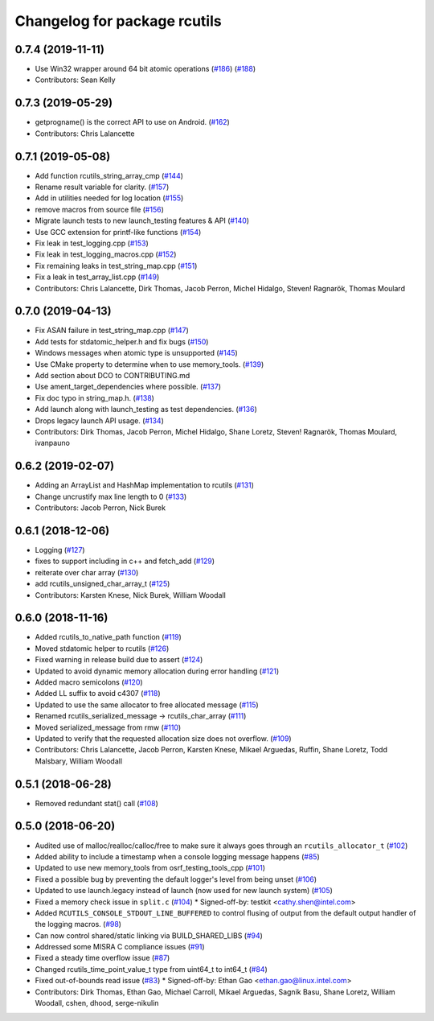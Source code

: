 ^^^^^^^^^^^^^^^^^^^^^^^^^^^^^
Changelog for package rcutils
^^^^^^^^^^^^^^^^^^^^^^^^^^^^^

0.7.4 (2019-11-11)
------------------
* Use Win32 wrapper around 64 bit atomic operations (`#186 <https://github.com/ros2/rcutils/issues/186>`_) (`#188 <https://github.com/ros2/rcutils/issues/188>`_)
* Contributors: Sean Kelly

0.7.3 (2019-05-29)
------------------
* getprogname() is the correct API to use on Android. (`#162 <https://github.com/ros2/rcutils/issues/162>`_)
* Contributors: Chris Lalancette

0.7.1 (2019-05-08)
------------------
* Add function rcutils_string_array_cmp (`#144 <https://github.com/ros2/rcutils/issues/144>`_)
* Rename result variable for clarity. (`#157 <https://github.com/ros2/rcutils/issues/157>`_)
* Add in utilities needed for log location (`#155 <https://github.com/ros2/rcutils/issues/155>`_)
* remove macros from source file (`#156 <https://github.com/ros2/rcutils/issues/156>`_)
* Migrate launch tests to new launch_testing features & API (`#140 <https://github.com/ros2/rcutils/issues/140>`_)
* Use GCC extension for printf-like functions (`#154 <https://github.com/ros2/rcutils/issues/154>`_)
* Fix leak in test_logging.cpp (`#153 <https://github.com/ros2/rcutils/issues/153>`_)
* Fix leak in test_logging_macros.cpp (`#152 <https://github.com/ros2/rcutils/issues/152>`_)
* Fix remaining leaks in test_string_map.cpp (`#151 <https://github.com/ros2/rcutils/issues/151>`_)
* Fix a leak in test_array_list.cpp (`#149 <https://github.com/ros2/rcutils/issues/149>`_)
* Contributors: Chris Lalancette, Dirk Thomas, Jacob Perron, Michel Hidalgo, Steven! Ragnarök, Thomas Moulard

0.7.0 (2019-04-13)
------------------
* Fix ASAN failure in test_string_map.cpp (`#147 <https://github.com/ros2/rcutils/issues/147>`_)
* Add tests for stdatomic_helper.h and fix bugs (`#150 <https://github.com/ros2/rcutils/issues/150>`_)
* Windows messages when atomic type is unsupported (`#145 <https://github.com/ros2/rcutils/issues/145>`_)
* Use CMake property to determine when to use memory_tools. (`#139 <https://github.com/ros2/rcutils/issues/139>`_)
* Add section about DCO to CONTRIBUTING.md
* Use ament_target_dependencies where possible. (`#137 <https://github.com/ros2/rcutils/issues/137>`_)
* Fix doc typo in string_map.h. (`#138 <https://github.com/ros2/rcutils/issues/138>`_)
* Add launch along with launch_testing as test dependencies. (`#136 <https://github.com/ros2/rcutils/issues/136>`_)
* Drops legacy launch API usage. (`#134 <https://github.com/ros2/rcutils/issues/134>`_)
* Contributors: Dirk Thomas, Jacob Perron, Michel Hidalgo, Shane Loretz, Steven! Ragnarök, Thomas Moulard, ivanpauno

0.6.2 (2019-02-07)
------------------
* Adding an ArrayList and HashMap implementation to rcutils (`#131 <https://github.com/ros2/rcutils/issues/131>`_)
* Change uncrustify max line length to 0 (`#133 <https://github.com/ros2/rcutils/issues/133>`_)
* Contributors: Jacob Perron, Nick Burek

0.6.1 (2018-12-06)
------------------
* Logging (`#127 <https://github.com/ros2/rcutils/issues/127>`_)
* fixes to support including in c++ and fetch_add (`#129 <https://github.com/ros2/rcutils/issues/129>`_)
* reiterate over char array (`#130 <https://github.com/ros2/rcutils/issues/130>`_)
* add rcutils_unsigned_char_array_t (`#125 <https://github.com/ros2/rcutils/issues/125>`_)
* Contributors: Karsten Knese, Nick Burek, William Woodall

0.6.0 (2018-11-16)
------------------
* Added rcutils_to_native_path function (`#119 <https://github.com/ros2/rcutils/issues/119>`_)
* Moved stdatomic helper to rcutils (`#126 <https://github.com/ros2/rcutils/issues/126>`_)
* Fixed warning in release build due to assert (`#124 <https://github.com/ros2/rcutils/issues/124>`_)
* Updated to avoid dynamic memory allocation during error handling (`#121 <https://github.com/ros2/rcutils/issues/121>`_)
* Added macro semicolons (`#120 <https://github.com/ros2/rcutils/issues/120>`_)
* Added LL suffix to avoid c4307 (`#118 <https://github.com/ros2/rcutils/issues/118>`_)
* Updated to use the same allocator to free allocated message (`#115 <https://github.com/ros2/rcutils/issues/115>`_)
* Renamed rcutils_serialized_message -> rcutils_char_array (`#111 <https://github.com/ros2/rcutils/issues/111>`_)
* Moved serialized_message from rmw (`#110 <https://github.com/ros2/rcutils/issues/110>`_)
* Updated to verify that the requested allocation size does not overflow. (`#109 <https://github.com/ros2/rcutils/issues/109>`_)
* Contributors: Chris Lalancette, Jacob Perron, Karsten Knese, Mikael Arguedas, Ruffin, Shane Loretz, Todd Malsbary, William Woodall

0.5.1 (2018-06-28)
------------------

* Removed redundant stat() call (`#108 <https://github.com/ros2/rcutils/pull/108>`_)

0.5.0 (2018-06-20)
------------------
* Audited use of malloc/realloc/calloc/free to make sure it always goes through an ``rcutils_allocator_t`` (`#102 <https://github.com/ros2/rcutils/issues/102>`_)
* Added ability to include a timestamp when a console logging message happens (`#85 <https://github.com/ros2/rcutils/issues/85>`_)
* Updated to use new memory_tools from osrf_testing_tools_cpp (`#101 <https://github.com/ros2/rcutils/issues/101>`_)
* Fixed a possible bug by preventing the default logger's level from being unset (`#106 <https://github.com/ros2/rcutils/issues/106>`_)
* Updated to use launch.legacy instead of launch (now used for new launch system) (`#105 <https://github.com/ros2/rcutils/issues/105>`_)
* Fixed a memory check issue in ``split.c`` (`#104 <https://github.com/ros2/rcutils/issues/104>`_)
  * Signed-off-by: testkit <cathy.shen@intel.com>
* Added ``RCUTILS_CONSOLE_STDOUT_LINE_BUFFERED`` to control flusing of output from the default output handler of the logging macros. (`#98 <https://github.com/ros2/rcutils/issues/98>`_)
* Can now control shared/static linking via BUILD_SHARED_LIBS (`#94 <https://github.com/ros2/rcutils/issues/94>`_)
* Addressed some MISRA C compliance issues (`#91 <https://github.com/ros2/rcutils/issues/91>`_)
* Fixed a steady time overflow issue (`#87 <https://github.com/ros2/rcutils/issues/87>`_)
* Changed rcutils_time_point_value_t type from uint64_t to int64_t (`#84 <https://github.com/ros2/rcutils/issues/84>`_)
* Fixed out-of-bounds read issue (`#83 <https://github.com/ros2/rcutils/issues/83>`_)
  * Signed-off-by: Ethan Gao <ethan.gao@linux.intel.com>
* Contributors: Dirk Thomas, Ethan Gao, Michael Carroll, Mikael Arguedas, Sagnik Basu, Shane Loretz, William Woodall, cshen, dhood, serge-nikulin
